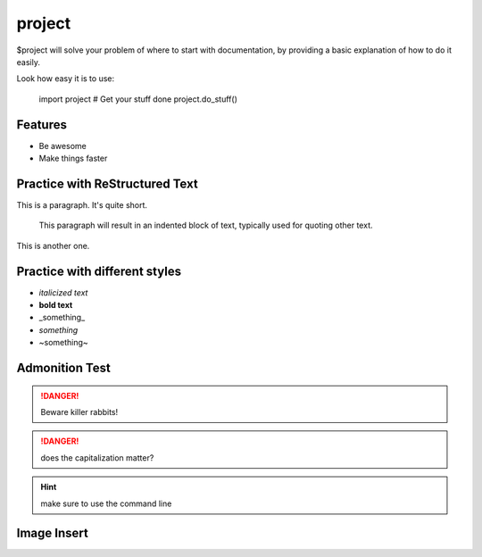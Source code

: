 project
========

$project will solve your problem of where to start with documentation,
by providing a basic explanation of how to do it easily.

Look how easy it is to use:

    import project
    # Get your stuff done
    project.do_stuff()

Features
--------

- Be awesome
- Make things faster

Practice with ReStructured Text
-------------------------------

This is a paragraph.  It's quite
short.

   This paragraph will result in an indented block of
   text, typically used for quoting other text.

This is another one.

Practice with different styles
------------------------------
* *italicized text*
* **bold text**
* _something_
* `something`
* ~something~

Admonition Test
---------------

.. DANGER::
   Beware killer rabbits!

.. danger::
   does the capitalization matter?

.. hint::
   make sure to use the command line

Image Insert
------------

.. image:: fragment_ions.png
   :height: 100
   :width: 200
   :scale: 50
   :alt: alternate text

